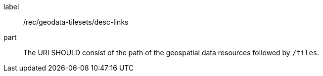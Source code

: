 [[rec_geodata-tilesets_desc-links]]
////
[width="90%",cols="2,6a"]
|===
^|*Recommendation {counter:rec-id}* |*/rec/geodata-tilesets/desc-links*
^|B | The URI SHOULD consist of the path of the geospatial data resources followed by `/tiles`.
|===
////

[recommendation]
====
[%metadata]
label:: /rec/geodata-tilesets/desc-links
part:: The URI SHOULD consist of the path of the geospatial data resources followed by `/tiles`.
====
